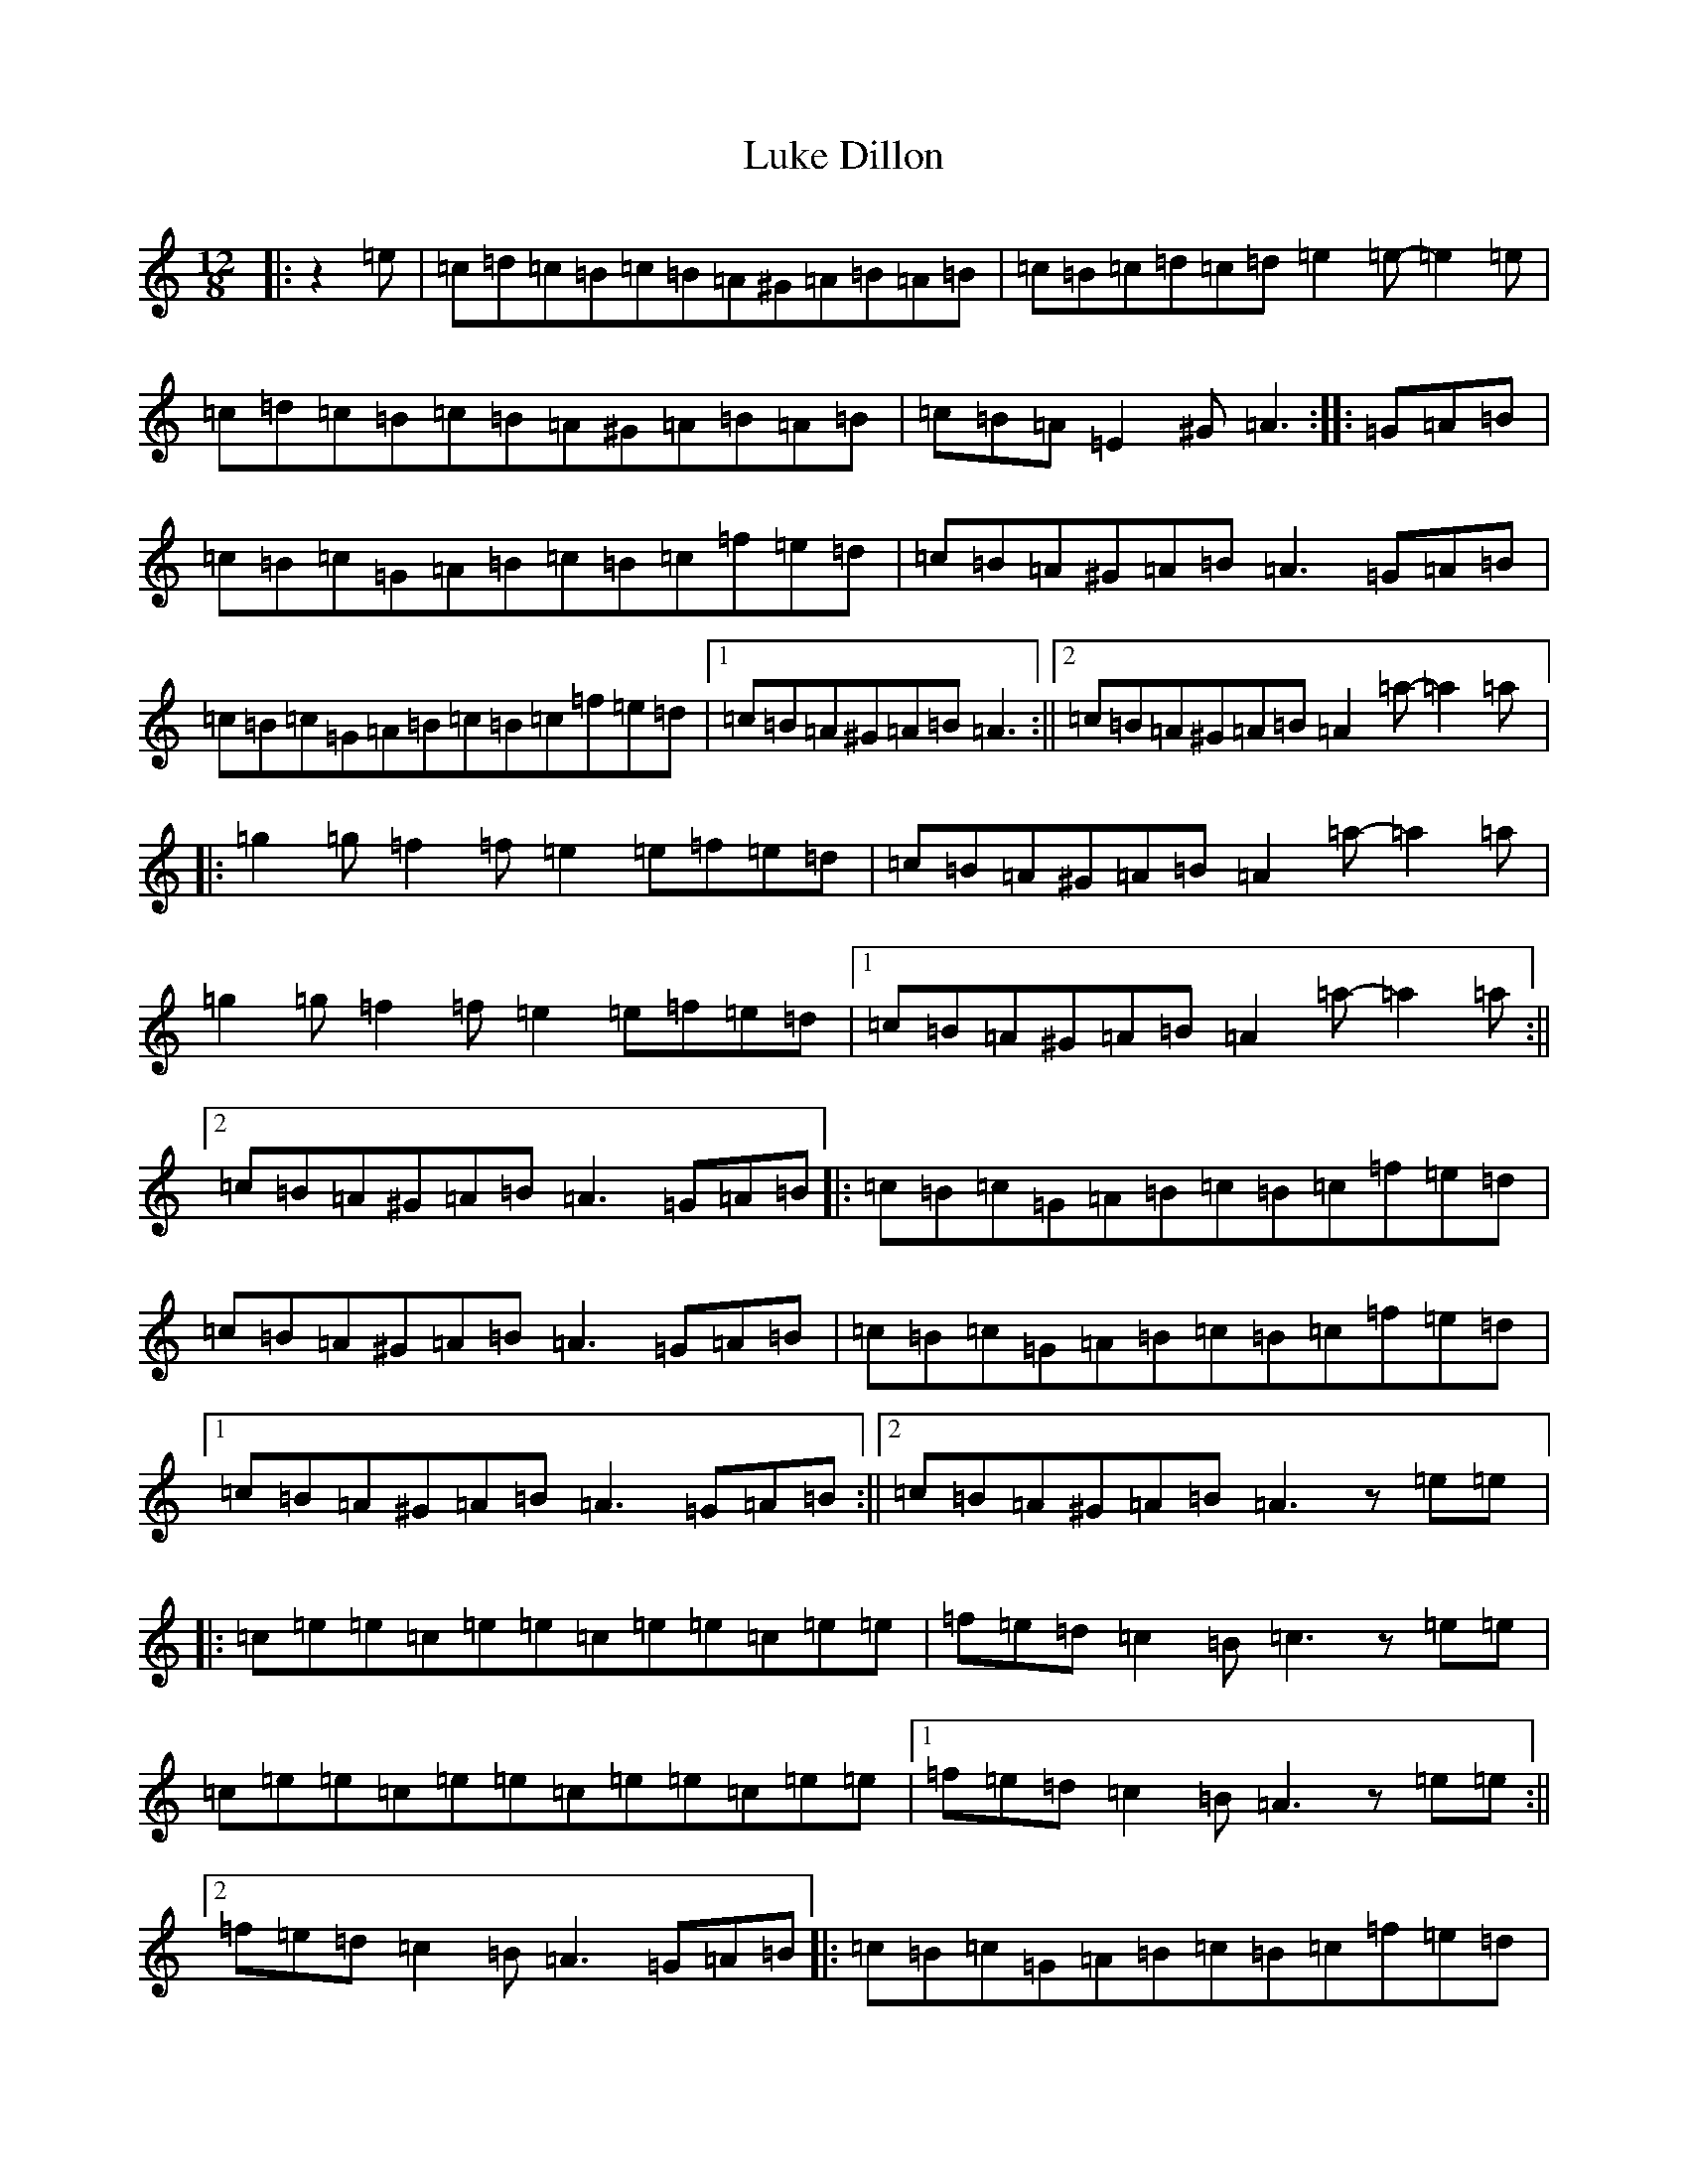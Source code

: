 X: 20714
T: Luke Dillon
S: https://thesession.org/tunes/12553#setting21082
Z: D Major
R: waltz
M:12/8
L:1/8
K: C Major
|:z2=e|=c=d=c=B=c=B=A^G=A=B=A=B|=c=B=c=d=c=d=e2=e-=e2=e|=c=d=c=B=c=B=A^G=A=B=A=B|=c=B=A=E2^G=A3:||:=G=A=B|=c=B=c=G=A=B=c=B=c=f=e=d|=c=B=A^G=A=B=A3=G=A=B|=c=B=c=G=A=B=c=B=c=f=e=d|1=c=B=A^G=A=B=A3:||2=c=B=A^G=A=B=A2=a-=a2=a|:=g2=g=f2=f=e2=e=f=e=d|=c=B=A^G=A=B=A2=a-=a2=a|=g2=g=f2=f=e2=e=f=e=d|1=c=B=A^G=A=B=A2=a-=a2=a:||2=c=B=A^G=A=B=A3=G=A=B|:=c=B=c=G=A=B=c=B=c=f=e=d|=c=B=A^G=A=B=A3=G=A=B|=c=B=c=G=A=B=c=B=c=f=e=d|1=c=B=A^G=A=B=A3=G=A=B:||2=c=B=A^G=A=B=A3z=e=e|:=c=e=e=c=e=e=c=e=e=c=e=e|=f=e=d=c2=B=c3z=e=e|=c=e=e=c=e=e=c=e=e=c=e=e|1=f=e=d=c2=B=A3z=e=e:||2=f=e=d=c2=B=A3=G=A=B|:=c=B=c=G=A=B=c=B=c=f=e=d|=c=B=A^G=A=B=A3=G=A=B|=c=B=c=G=A=B=c=B=c=f=e=d|1=c=B=A^G=A=B=A3=G=A=B:||2=c=B=A^G=A=B=A3|